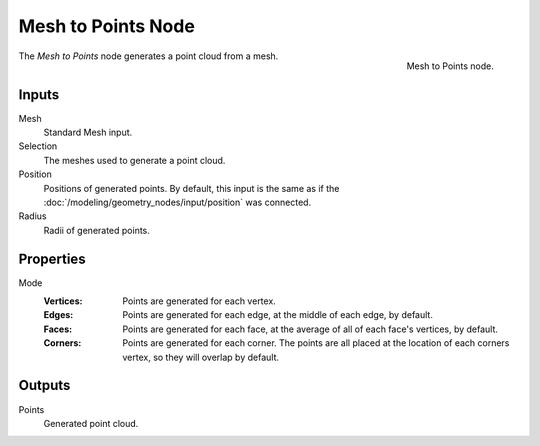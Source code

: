 .. index:: Geometry Nodes; Mesh to Points
.. _bpy.types.GeometryNodeMeshtoPoints:

*******************
Mesh to Points Node
*******************

.. figure:: /images/modeling_geometry-nodes_mesh_mesh-to-points_node.png
   :align: right

   Mesh to Points node.

The *Mesh to Points* node generates a point cloud from a mesh.


Inputs
======

Mesh
   Standard Mesh input.

Selection
   The meshes used to generate a point cloud.

Position
   Positions of generated points. By default, this input is the same as
   if the :doc:`/modeling/geometry_nodes/input/position` was connected.

Radius
   Radii of generated points.


Properties
==========

Mode
   :Vertices:
      Points are generated for each vertex.
   :Edges:
      Points are generated for each edge, at the middle of each edge, by default.
   :Faces:
      Points are generated for each face, at the average of all of each face's vertices, by default.
   :Corners:
      Points are generated for each corner. The points are all placed at the location of each
      corners vertex, so they will overlap by default.


Outputs
=======

Points
   Generated point cloud.
